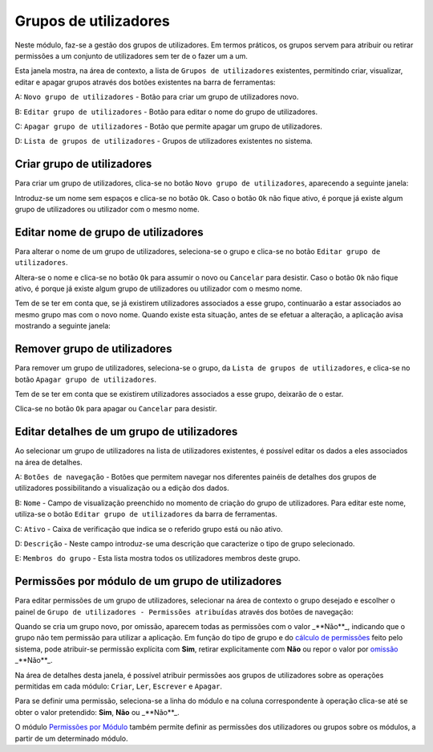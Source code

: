 Grupos de utilizadores
======================

Neste módulo, faz-se a gestão dos grupos de utilizadores. Em termos
práticos, os grupos servem para atribuir ou retirar permissões a um
conjunto de utilizadores sem ter de o fazer um a um.

|image0|

Esta janela mostra, na área de contexto, a lista de
``Grupos de utilizadores`` existentes, permitindo criar, visualizar,
editar e apagar grupos através dos botões existentes na barra de
ferramentas:

A: ``Novo grupo de utilizadores`` - Botão para criar um grupo de
utilizadores novo.

B: ``Editar grupo de utilizadores`` - Botão para editar o nome do grupo
de utilizadores.

C: ``Apagar grupo de utilizadores`` - Botão que permite apagar um grupo
de utilizadores.

D: ``Lista de grupos de utilizadores`` - Grupos de utilizadores
existentes no sistema.

Criar grupo de utilizadores
---------------------------

Para criar um grupo de utilizadores, clica-se no botão
``Novo grupo de utilizadores``, aparecendo a seguinte janela:

|image1|

Introduz-se um nome sem espaços e clica-se no botão ``Ok``. Caso o botão
``Ok`` não fique ativo, é porque já existe algum grupo de utilizadores
ou utilizador com o mesmo nome.

Editar nome de grupo de utilizadores
------------------------------------

Para alterar o nome de um grupo de utilizadores, seleciona-se o grupo e
clica-se no botão ``Editar grupo de utilizadores``.

|image2|

Altera-se o nome e clica-se no botão ``Ok`` para assumir o novo ou
``Cancelar`` para desistir. Caso o botão ``Ok`` não fique ativo, é
porque já existe algum grupo de utilizadores ou utilizador com o mesmo
nome.

Tem de se ter em conta que, se já existirem utilizadores associados a
esse grupo, continuarão a estar associados ao mesmo grupo mas com o novo
nome. Quando existe esta situação, antes de se efetuar a alteração, a
aplicação avisa mostrando a seguinte janela:

|image3|

Remover grupo de utilizadores
-----------------------------

Para remover um grupo de utilizadores, seleciona-se o grupo, da
``Lista de grupos de utilizadores``, e clica-se no botão
``Apagar grupo de utilizadores``.

Tem de se ter em conta que se existirem utilizadores associados a esse
grupo, deixarão de o estar.

|image4|

Clica-se no botão ``Ok`` para apagar ou ``Cancelar`` para desistir.

Editar detalhes de um grupo de utilizadores
-------------------------------------------

Ao selecionar um grupo de utilizadores na lista de utilizadores
existentes, é possível editar os dados a eles associados na área de
detalhes.

|image5|

A: ``Botões de navegação`` - Botões que permitem navegar nos diferentes
painéis de detalhes dos grupos de utilizadores possibilitando a
visualização ou a edição dos dados.

B: ``Nome`` - Campo de visualização preenchido no momento de criação do
grupo de utilizadores. Para editar este nome, utiliza-se o botão
``Editar grupo de utilizadores`` da barra de ferramentas.

C: ``Ativo`` - Caixa de verificação que indica se o referido grupo está
ou não ativo.

D: ``Descrição`` - Neste campo introduz-se uma descrição que caracterize
o tipo de grupo selecionado.

E: ``Membros do grupo`` - Esta lista mostra todos os utilizadores
membros deste grupo.

Permissões por módulo de um grupo de utilizadores
-------------------------------------------------

Para editar permissões de um grupo de utilizadores, selecionar na área
de contexto o grupo desejado e escolher o painel de
``Grupo de utilizadores - Permissões atribuídas`` através dos botões de
navegação:

|image6|

Quando se cria um grupo novo, por omissão, aparecem todas as permissões
com o valor _**Não**_, indicando que o grupo não tem permissão para
utilizar a aplicação. Em função do tipo de grupo e do `cálculo de
permissões <permissoes_calculo.html>`__ feito pelo sistema, pode
atribuir-se permissão explícita com **Sim**, retirar explicitamente com
**Não** ou repor o valor por
`omissão <permissoes_omissao.html#grupos-ou-utilizadores-novos>`__
_**Não**_.

Na área de detalhes desta janela, é possível atribuir permissões aos
grupos de utilizadores sobre as operações permitidas em cada módulo:
``Criar``, ``Ler``, ``Escrever`` e ``Apagar``.

Para se definir uma permissão, seleciona-se a linha do módulo e na
coluna correspondente à operação clica-se até se obter o valor
pretendido: **Sim**, **Não** ou _**Não**_.

O módulo `Permissões por Módulo <permissoes_modulo.html>`__ também
permite definir as permissões dos utilizadores ou grupos sobre os
módulos, a partir de um determinado módulo.

.. |image0| image:: _static/images/grupos.jpg
   :width: 650px
.. |image1| image:: _static/images/novogrupoutilizador.png
   :width: 200px
.. |image2| image:: _static/images/editargrupoutilizador.png
   :width: 200px
.. |image3| image:: _static/images/editargrupoutilizadoraviso.png
   :width: 300px
.. |image4| image:: _static/images/removergrupoutilizador.png
   :width: 250px
.. |image5| image:: _static/images/gruposdetalhes.jpg
   :width: 650px
.. |image6| image:: _static/images/permissoes.png
   :width: 650px
